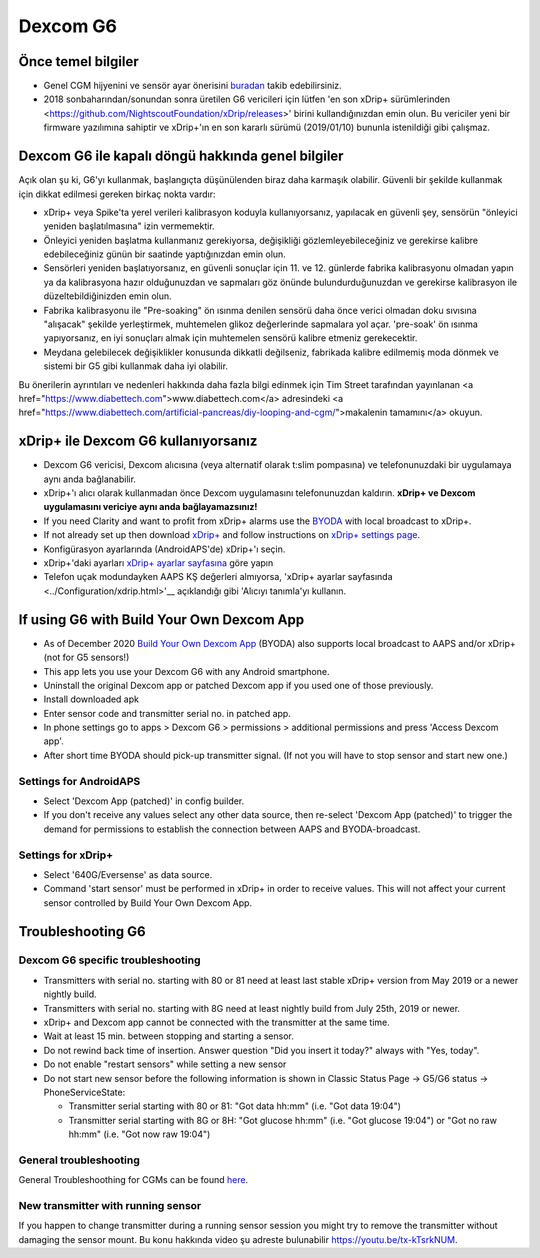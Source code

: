 Dexcom G6
**************************************************
Önce temel bilgiler
==================================================

* Genel CGM hijyenini ve sensör ayar önerisini `buradan <../Hardware/GeneralCGMRecommendation.html>`__ takib edebilirsiniz.
* 2018 sonbaharından/sonundan sonra üretilen G6 vericileri için lütfen 'en son xDrip+ sürümlerinden <https://github.com/NightscoutFoundation/xDrip/releases>' birini kullandığınızdan emin olun. Bu vericiler yeni bir firmware yazılımına sahiptir ve xDrip+'ın en son kararlı sürümü (2019/01/10) bununla istenildiği gibi çalışmaz.

Dexcom G6 ile kapalı döngü hakkında genel bilgiler
==================================================

Açık olan şu ki, G6'yı kullanmak, başlangıçta düşünülenden biraz daha karmaşık olabilir. Güvenli bir şekilde kullanmak için dikkat edilmesi gereken birkaç nokta vardır: 

* xDrip+ veya Spike'ta yerel verileri kalibrasyon koduyla kullanıyorsanız, yapılacak en güvenli şey, sensörün "önleyici yeniden başlatılmasına" izin vermemektir.
* Önleyici yeniden başlatma kullanmanız gerekiyorsa, değişikliği gözlemleyebileceğiniz ve gerekirse kalibre edebileceğiniz günün bir saatinde yaptığınızdan emin olun. 
* Sensörleri yeniden başlatıyorsanız, en güvenli sonuçlar için 11. ve 12. günlerde fabrika kalibrasyonu olmadan yapın ya da kalibrasyona hazır olduğunuzdan ve sapmaları göz önünde bulundurduğunuzdan ve gerekirse kalibrasyon ile düzeltebildiğinizden emin olun.
* Fabrika kalibrasyonu ile "Pre-soaking" ön ısınma denilen sensörü daha önce verici olmadan doku sıvısına "alışacak" şekilde yerleştirmek, muhtemelen glikoz değerlerinde sapmalara yol açar. 'pre-soak' ön ısınma yapıyorsanız, en iyi sonuçları almak için muhtemelen sensörü kalibre etmeniz gerekecektir.
* Meydana gelebilecek değişiklikler konusunda dikkatli değilseniz, fabrikada kalibre edilmemiş moda dönmek ve sistemi bir G5 gibi kullanmak daha iyi olabilir.

Bu önerilerin ayrıntıları ve nedenleri hakkında daha fazla bilgi edinmek için Tim Street tarafından yayınlanan <a href="https://www.diabettech.com">www.diabettech.com</a> adresindeki <a href="https://www.diabettech.com/artificial-pancreas/diy-looping-and-cgm/">makalenin tamamını</a> okuyun.

xDrip+ ile Dexcom G6 kullanıyorsanız
==================================================
* Dexcom G6 vericisi, Dexcom alıcısına (veya alternatif olarak t:slim pompasına) ve telefonunuzdaki bir uygulamaya aynı anda bağlanabilir.
* xDrip+'ı alıcı olarak kullanmadan önce Dexcom uygulamasını telefonunuzdan kaldırın. **xDrip+ ve Dexcom uygulamasını vericiye aynı anda bağlayamazsınız!**
* If you need Clarity and want to profit from xDrip+ alarms use the `BYODA <../Hardware/DexcomG6.html#if-using-g6-with-build-your-own-dexcom-app>`_ with local broadcast to xDrip+.
* If not already set up then download `xDrip+ <https://github.com/NightscoutFoundation/xDrip>`_ and follow instructions on `xDrip+ settings page <../Configuration/xdrip.html>`_.
* Konfigürasyon ayarlarında (AndroidAPS'de) xDrip+'ı seçin.
* xDrip+'daki ayarları `xDrip+ ayarlar sayfasına <../Configuration/xdrip.html>`__ göre yapın
* Telefon uçak modundayken AAPS KŞ değerleri almıyorsa, 'xDrip+ ayarlar sayfasında <../Configuration/xdrip.html>'__ açıklandığı gibi 'Alıcıyı tanımla'yı kullanın.

If using G6 with Build Your Own Dexcom App
==================================================
* As of December 2020 `Build Your Own Dexcom App <https://docs.google.com/forms/d/e/1FAIpQLScD76G0Y-BlL4tZljaFkjlwuqhT83QlFM5v6ZEfO7gCU98iJQ/viewform?fbzx=2196386787609383750&fbclid=IwAR2aL8Cps1s6W8apUVK-gOqgGpA-McMPJj9Y8emf_P0-_gAsmJs6QwAY-o0>`_ (BYODA) also supports local broadcast to AAPS and/or xDrip+ (not for G5 sensors!)
* This app lets you use your Dexcom G6 with any Android smartphone.
* Uninstall the original Dexcom app or patched Dexcom app if you used one of those previously.
* Install downloaded apk
* Enter sensor code and transmitter serial no. in patched app.
* In phone settings go to apps > Dexcom G6 > permissions > additional permissions and press 'Access Dexcom app'.
* After short time BYODA should pick-up transmitter signal. (If not you will have to stop sensor and start new one.)

Settings for AndroidAPS
--------------------------------------------------
* Select 'Dexcom App (patched)' in config builder.
* If you don't receive any values select any other data source, then re-select 'Dexcom App (patched)' to trigger the demand for permissions to establish the connection between AAPS and BYODA-broadcast.

Settings for xDrip+
--------------------------------------------------
* Select '640G/Eversense' as data source.
* Command 'start sensor' must be performed in xDrip+ in order to receive values. This will not affect your current sensor controlled by Build Your Own Dexcom App.
   
Troubleshooting G6
==================================================
Dexcom G6 specific troubleshooting
--------------------------------------------------
* Transmitters with serial no. starting with 80 or 81 need at least last stable xDrip+ version from May 2019 or a newer nightly build.
* Transmitters with serial no. starting with 8G need at least nightly build from July 25th, 2019 or newer.
* xDrip+ and Dexcom app cannot be connected with the transmitter at the same time.
* Wait at least 15 min. between stopping and starting a sensor.
* Do not rewind back time of insertion. Answer question "Did you insert it today?" always with "Yes, today".
* Do not enable "restart sensors" while setting a new sensor
* Do not start new sensor before the following information is shown in Classic Status Page -> G5/G6 status -> PhoneServiceState:

  * Transmitter serial starting with 80 or 81: "Got data hh:mm" (i.e. "Got data 19:04")
  * Transmitter serial starting with 8G or 8H: "Got glucose hh:mm" (i.e. "Got glucose 19:04") or "Got no raw hh:mm" (i.e. "Got now raw 19:04")

.. image:: ../images/xDrip_Dexcom_PhoneServiceState.png
  :alt: xDrip+ PhoneServiceState

General troubleshooting
--------------------------------------------------
General Troubleshoothing for CGMs can be found `here <./GeneralCGMRecommendation.html#troubleshooting>`__.

New transmitter with running sensor
--------------------------------------------------
If you happen to change transmitter during a running sensor session you might try to remove the transmitter without damaging the sensor mount. Bu konu hakkında video şu adreste bulunabilir `https://youtu.be/tx-kTsrkNUM <https://youtu.be/tx-kTsrkNUM>`_.
